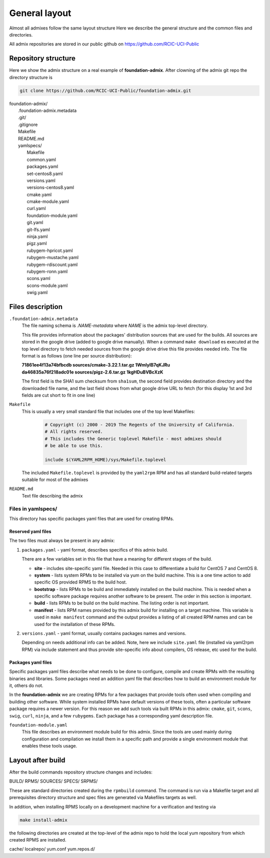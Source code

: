 General layout
==============

.. _admix_internals:

Almost all admixes follow the same layout structure
Here we describe the general structure and the common files
and directories.

All admix repositories are stored in our public github
on https://github.com/RCIC-UCI-Public

.. raw:: html

   <style> .blue {color:mediumblue} </style>

.. role:: blue

Repository structure
---------------------

Here we show the admix structure on a real example of **foundation-admix**.
After clowning of the admix git repo the directory structure is

.. code-block:: bash

   git clone https://github.com/RCIC-UCI-Public/foundation-admix.git


|  :blue:`foundation-admix/`
|      .foundation-admix.metadata
|      :blue:`.git/`
|      .gitignore
|      Makefile
|      README.md
|      :blue:`yamlspecs/`
|           Makefile
|           common.yaml
|           packages.yaml
|           set-centos8.yaml
|           versions.yaml
|           versions-centos8.yaml
|           cmake.yaml
|           cmake-module.yaml
|           curl.yaml
|           foundation-module.yaml
|           git.yaml
|           git-lfs.yaml
|           ninja.yaml
|           pigz.yaml
|           rubygem-hpricot.yaml
|           rubygem-mustache.yaml
|           rubygem-rdiscount.yaml
|           rubygem-ronn.yaml
|           scons.yaml
|           scons-module.yaml
|           swig.yaml

Files description
-----------------

``.foundation-admix.metadata``
  The file naming schema is *.NAME-metadata* where `NAME` is the admix top-level directory.

  This file provides information about the packages' distribution sources that are used
  for the builds. All sources are stored in the google drive (added to google drive manually).
  When a command ``make download`` es executed at the top level directory to
  fetch needed sources from the google drive  drive this file provides needed info.
  The file format is as follows (one line per source distribution):

  |  **71861ee4f13a74bfbcdb  sources/cmake-3.22.1.tar.gz 1WmIylB7qKJRu**
  |  **da46835a76f218adc01e  sources/pigz-2.6.tar.gz     1kgHDuBVBcXzK**

  The first field is the SHA1 sum checksum from ``sha1sum``, the second field
  provides  destination directory and the downloaded file name, and the last
  field shows from what google drive URL to fetch (for this display 1st and 3rd
  fields are cut short  to fit in one line)

``Makefile``
  This is usually a very small standard file that includes one of the top
  level Makefiles:

    .. code-block:: make

       # Copyright (c) 2000 - 2019 The Regents of the University of California.
       # All rights reserved.
       # This includes the Generic toplevel Makefile - most admixes should
       # be able to use this.

       include $(YAML2RPM_HOME)/sys/Makefile.toplevel

  The included ``Makefile.toplevel`` is provided by the ``yaml2rpm`` RPM
  and has all standard build-related targets suitable for most of the admixes

``README.md``
  Text file describing the admix


Files in yamlspecs/
^^^^^^^^^^^^^^^^^^^

This directory has specific packages yaml files that are used for creating RPMs.

Reserved yaml files
~~~~~~~~~~~~~~~~~~~

The two files must always be present in any admix:

1. ``packages.yaml`` - yaml format, describes specifics of
   this admix build.

   .. literalinclude:: files/foundation-admix-packages.yaml
      :language: yaml

   There are a few variables  set in this file that have a meaning for
   different stages of the build.

   - **site** - includes site-specific yaml file. Needed in this case to
     differentiate a build for CentOS 7 and CentOS 8.
   - **system** - lists system RPMs to be installed via yum on the build machine.
     This is a one time action to add  specific OS provided RPMS to the build host.
   - **bootstrap** - lists RPMs to be build and immediately installed on the build machine.
     This is needed when a specific software package requires another software
     to be present. The order in this section is important.
   - **build** - lists RPMs to be build on the build machine. The listing order
     is not important.
   - **manifest** - lists RPM names  provided by this admix build for installing on
     a target machine. This variable is used in ``make manifest`` command and the
     output provides a listing of all created RPM names and can be used for the
     installation of these RPMs.

2. ``versions.yaml`` - yaml format, usually contains packages names and versions.

   .. literalinclude:: files/versions.yaml
      :language: yaml

   Depending on needs additional info can be added. Note, here we include ``site.yaml`` file
   (installed via yaml2rpm RPM) via include statement and thus provide site-specific info about
   compilers, OS release, etc used for the build.


Packages yaml files
~~~~~~~~~~~~~~~~~~~

Specific packages yaml files describe what needs to be done to configure,
compile and create RPMs with the resulting binaries and libraries. Some
packages need an addition yaml file that describes how to build an
environment module for it, others do not.

In the **foundation-admix** we are creating RPMs for a few packages that
provide tools often used when compiling and building other software. While system
installed RPMs have default versions of these tools, often a particular software
package requires a newer version. For this reason we add such tools via built
RPMs in this admix: ``cmake``, ``git``, ``scons``, ``swig``, ``curl``, ``ninja``, and a few ``rubygems``.
Each package has a corresponding yaml description file.

``foundation-module.yaml``
  This file describes an environment module build for this admix.
  Since the tools are used mainly during configuration and compilation
  we install them in a specific path and provide a single environment module
  that enables these tools usage.

  .. literalinclude:: files/foundation-module.yaml
     :language: yaml


Layout after build
------------------

After the build commands repository structure changes and includes:

:blue:`BUILD/ RPMS/ SOURCES/ SPECS/ SRPMS/`

These are standard directories created during the ``rpmbuild`` command. The
command is run via a Makefile target and all prerequisites directory structure
and spec files are generated via Makefiles targets as well.

In addition, when installing RPMS locally on a development machine for a
verification  and testing  via

.. code-block:: bash

   make install-admix

the following directories are created at the top-level of the admix repo
to hold the local yum repository from which created RPMS are installed.

:blue:`cache/ localrepo/ yum.conf yum.repos.d/`
